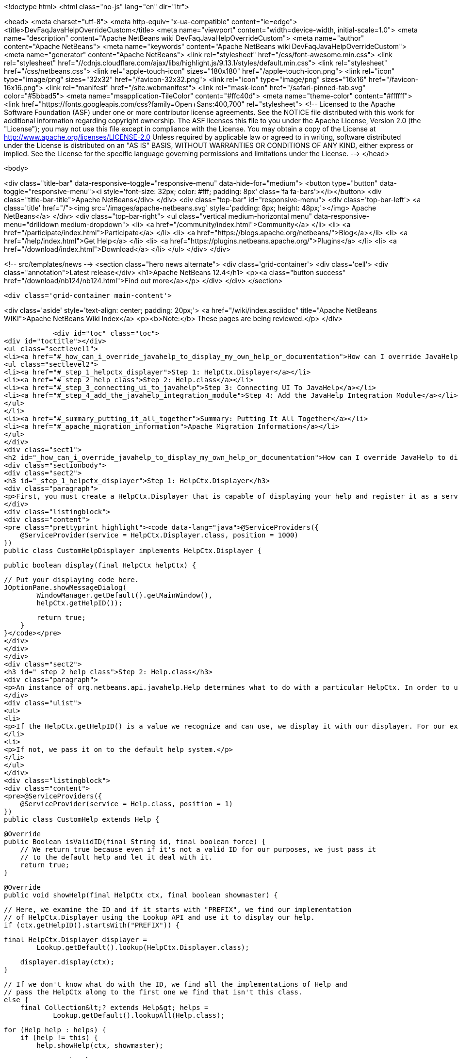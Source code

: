 

<!doctype html>
<html class="no-js" lang="en" dir="ltr">
    
<head>
    <meta charset="utf-8">
    <meta http-equiv="x-ua-compatible" content="ie=edge">
    <title>DevFaqJavaHelpOverrideCustom</title>
    <meta name="viewport" content="width=device-width, initial-scale=1.0">
    <meta name="description" content="Apache NetBeans wiki DevFaqJavaHelpOverrideCustom">
    <meta name="author" content="Apache NetBeans">
    <meta name="keywords" content="Apache NetBeans wiki DevFaqJavaHelpOverrideCustom">
    <meta name="generator" content="Apache NetBeans">
    <link rel="stylesheet" href="/css/font-awesome.min.css">
     <link rel="stylesheet" href="//cdnjs.cloudflare.com/ajax/libs/highlight.js/9.13.1/styles/default.min.css"> 
    <link rel="stylesheet" href="/css/netbeans.css">
    <link rel="apple-touch-icon" sizes="180x180" href="/apple-touch-icon.png">
    <link rel="icon" type="image/png" sizes="32x32" href="/favicon-32x32.png">
    <link rel="icon" type="image/png" sizes="16x16" href="/favicon-16x16.png">
    <link rel="manifest" href="/site.webmanifest">
    <link rel="mask-icon" href="/safari-pinned-tab.svg" color="#5bbad5">
    <meta name="msapplication-TileColor" content="#ffc40d">
    <meta name="theme-color" content="#ffffff">
    <link href="https://fonts.googleapis.com/css?family=Open+Sans:400,700" rel="stylesheet"> 
    <!--
        Licensed to the Apache Software Foundation (ASF) under one
        or more contributor license agreements.  See the NOTICE file
        distributed with this work for additional information
        regarding copyright ownership.  The ASF licenses this file
        to you under the Apache License, Version 2.0 (the
        "License"); you may not use this file except in compliance
        with the License.  You may obtain a copy of the License at
        http://www.apache.org/licenses/LICENSE-2.0
        Unless required by applicable law or agreed to in writing,
        software distributed under the License is distributed on an
        "AS IS" BASIS, WITHOUT WARRANTIES OR CONDITIONS OF ANY
        KIND, either express or implied.  See the License for the
        specific language governing permissions and limitations
        under the License.
    -->
</head>


    <body>
        

<div class="title-bar" data-responsive-toggle="responsive-menu" data-hide-for="medium">
    <button type="button" data-toggle="responsive-menu"><i style='font-size: 32px; color: #fff; padding: 8px' class='fa fa-bars'></i></button>
    <div class="title-bar-title">Apache NetBeans</div>
</div>
<div class="top-bar" id="responsive-menu">
    <div class='top-bar-left'>
        <a class='title' href="/"><img src='/images/apache-netbeans.svg' style='padding: 8px; height: 48px;'></img> Apache NetBeans</a>
    </div>
    <div class="top-bar-right">
        <ul class="vertical medium-horizontal menu" data-responsive-menu="drilldown medium-dropdown">
            <li> <a href="/community/index.html">Community</a> </li>
            <li> <a href="/participate/index.html">Participate</a> </li>
            <li> <a href="https://blogs.apache.org/netbeans/">Blog</a></li>
            <li> <a href="/help/index.html">Get Help</a> </li>
            <li> <a href="https://plugins.netbeans.apache.org/">Plugins</a> </li>
            <li> <a href="/download/index.html">Download</a> </li>
        </ul>
    </div>
</div>


        
<!-- src/templates/news -->
<section class="hero news alternate">
    <div class='grid-container'>
        <div class='cell'>
            <div class="annotation">Latest release</div>
            <h1>Apache NetBeans 12.4</h1>
            <p><a class="button success" href="/download/nb124/nb124.html">Find out more</a></p>
        </div>
    </div>
</section>

        <div class='grid-container main-content'>
            
<div class='aside' style='text-align: center; padding: 20px;'>
    <a href="/wiki/index.asciidoc" title="Apache NetBeans WIKI">Apache NetBeans Wiki Index</a>
    <p><b>Note:</b> These pages are being reviewed.</p>
</div>

            <div id="toc" class="toc">
<div id="toctitle"></div>
<ul class="sectlevel1">
<li><a href="#_how_can_i_override_javahelp_to_display_my_own_help_or_documentation">How can I override JavaHelp to display my own help or documentation?</a>
<ul class="sectlevel2">
<li><a href="#_step_1_helpctx_displayer">Step 1: HelpCtx.Displayer</a></li>
<li><a href="#_step_2_help_class">Step 2: Help.class</a></li>
<li><a href="#_step_3_connecting_ui_to_javahelp">Step 3: Connecting UI To JavaHelp</a></li>
<li><a href="#_step_4_add_the_javahelp_integration_module">Step 4: Add the JavaHelp Integration Module</a></li>
</ul>
</li>
<li><a href="#_summary_putting_it_all_together">Summary: Putting It All Together</a></li>
<li><a href="#_apache_migration_information">Apache Migration Information</a></li>
</ul>
</div>
<div class="sect1">
<h2 id="_how_can_i_override_javahelp_to_display_my_own_help_or_documentation">How can I override JavaHelp to display my own help or documentation?</h2>
<div class="sectionbody">
<div class="sect2">
<h3 id="_step_1_helpctx_displayer">Step 1: HelpCtx.Displayer</h3>
<div class="paragraph">
<p>First, you must create a HelpCtx.Displayer that is capable of displaying your help and register it as a service provider</p>
</div>
<div class="listingblock">
<div class="content">
<pre class="prettyprint highlight"><code data-lang="java">@ServiceProviders({
    @ServiceProvider(service = HelpCtx.Displayer.class, position = 1000)
})
public class CustomHelpDisplayer implements HelpCtx.Displayer {

    public boolean display(final HelpCtx helpCtx) {

        // Put your displaying code here.
        JOptionPane.showMessageDialog(
                WindowManager.getDefault().getMainWindow(),
                helpCtx.getHelpID());

        return true;
    }
}</code></pre>
</div>
</div>
</div>
<div class="sect2">
<h3 id="_step_2_help_class">Step 2: Help.class</h3>
<div class="paragraph">
<p>An instance of org.netbeans.api.javahelp.Help determines what to do with a particular HelpCtx. In order to use your custom help displayer, you need to create an instance of Help that can display using your custom help displayer. In this case, you want to override the Help class provided with the NetBeans platform, so you set the 'position' attribute low. The purpose of this class is two-fold:</p>
</div>
<div class="ulist">
<ul>
<li>
<p>If the HelpCtx.getHelpID() is a value we recognize and can use, we display it with our displayer. For our example below, we handle any help ID that starts with "PREFIX."</p>
</li>
<li>
<p>If not, we pass it on to the default help system.</p>
</li>
</ul>
</div>
<div class="listingblock">
<div class="content">
<pre>@ServiceProviders({
    @ServiceProvider(service = Help.class, position = 1)
})
public class CustomHelp extends Help {

    @Override
    public Boolean isValidID(final String id, final boolean force) {
        // We return true because even if it's not a valid ID for our purposes, we just pass it
        // to the default help and let it deal with it.
        return true;
    }

    @Override
    public void showHelp(final HelpCtx ctx, final boolean showmaster) {

        // Here, we examine the ID and if it starts with "PREFIX", we find our implementation
        // of HelpCtx.Displayer using the Lookup API and use it to display our help.
        if (ctx.getHelpID().startsWith("PREFIX")) {

            final HelpCtx.Displayer displayer =
                    Lookup.getDefault().lookup(HelpCtx.Displayer.class);

            displayer.display(ctx);
        }

        // If we don't know what do with the ID, we find all the implementations of Help and
        // pass the HelpCtx along to the first one we find that isn't this class.
        else {
            final Collection&lt;? extends Help&gt; helps =
                    Lookup.getDefault().lookupAll(Help.class);

            for (Help help : helps) {
                if (help != this) {
                    help.showHelp(ctx, showmaster);

                    break;
                }
            }
        }
    }

    @Override
    public void addChangeListener(final ChangeListener listener) {
        // *** Not sure what to do here.
    }

    @Override
    public void removeChangeListener(final ChangeListener listener) {
        // *** Not sure what to do here.
    }
}</pre>
</div>
</div>
</div>
<div class="sect2">
<h3 id="_step_3_connecting_ui_to_javahelp">Step 3: Connecting UI To JavaHelp</h3>
<div class="paragraph">
<p>See <a href="http://bits.netbeans.org/dev/javadoc/org-netbeans-modules-javahelp/org/netbeans/api/javahelp/doc-files/help-guide.html">Connecting Help In NetBeans</a>.</p>
</div>
</div>
<div class="sect2">
<h3 id="_step_4_add_the_javahelp_integration_module">Step 4: Add the JavaHelp Integration Module</h3>
<div class="paragraph">
<p>This module is not "eager", so to force it to load, at least one module must depend on it. Simply make JavaHelp Integeration a dependency of one your modules to make Help available. The JavaHelp Integration module is in the 'platform' library.</p>
</div>
</div>
</div>
</div>
<div class="sect1">
<h2 id="_summary_putting_it_all_together">Summary: Putting It All Together</h2>
<div class="sectionbody">
<div class="ulist">
<ul>
<li>
<p>Your UI provides the HelpCtx.</p>
</li>
<li>
<p>The CustomHelp class (invoked when the user launches help, usually by pressing F1) examines help IDs.</p>
</li>
<li>
<p>If it&#8217;s one we recognize, we invoke our custom displayer.</p>
</li>
<li>
<p>If it&#8217;s not, we hand it off to another Help instance.</p>
</li>
</ul>
</div>
<div class="paragraph">
<p>Applies to: NetBeans IDE 7.2
Platforms: All</p>
</div>
</div>
</div>
<div class="sect1">
<h2 id="_apache_migration_information">Apache Migration Information</h2>
<div class="sectionbody">
<div class="paragraph">
<p>The content in this page was kindly donated by Oracle Corp. to the
Apache Software Foundation.</p>
</div>
<div class="paragraph">
<p>This page was exported from <a href="http://wiki.netbeans.org/DevFaqJavaHelpOverrideCustom">http://wiki.netbeans.org/DevFaqJavaHelpOverrideCustom</a> ,
that was last modified by NetBeans user Michael.Bishop
on 2013-03-08T19:33:37Z.</p>
</div>
<div class="paragraph">
<p><strong>NOTE:</strong> This document was automatically converted to the AsciiDoc format on 2018-02-07, and needs to be reviewed.</p>
</div>
</div>
</div>
            
<section class='tools'>
    <ul class="menu align-center">
        <li><a title="Facebook" href="https://www.facebook.com/NetBeans"><i class="fa fa-md fa-facebook"></i></a></li>
        <li><a title="Twitter" href="https://twitter.com/netbeans"><i class="fa fa-md fa-twitter"></i></a></li>
        <li><a title="Github" href="https://github.com/apache/netbeans"><i class="fa fa-md fa-github"></i></a></li>
        <li><a title="YouTube" href="https://www.youtube.com/user/netbeansvideos"><i class="fa fa-md fa-youtube"></i></a></li>
        <li><a title="Slack" href="https://tinyurl.com/netbeans-slack-signup/"><i class="fa fa-md fa-slack"></i></a></li>
        <li><a title="JIRA" href="https://issues.apache.org/jira/projects/NETBEANS/summary"><i class="fa fa-mf fa-bug"></i></a></li>
    </ul>
    <ul class="menu align-center">
        
        <li><a href="https://github.com/apache/netbeans-website/blob/master/netbeans.apache.org/src/content/wiki/DevFaqJavaHelpOverrideCustom.asciidoc" title="See this page in github"><i class="fa fa-md fa-edit"></i> See this page in GitHub.</a></li>
    </ul>
</section>

        </div>
        

<div class='grid-container incubator-area' style='margin-top: 64px'>
    <div class='grid-x grid-padding-x'>
        <div class='large-auto cell text-center'>
            <a href="https://www.apache.org/">
                <img style="width: 320px" title="Apache Software Foundation" src="/images/asf_logo_wide.svg" />
            </a>
        </div>
        <div class='large-auto cell text-center'>
            <a href="https://www.apache.org/events/current-event.html">
               <img style="width:234px; height: 60px;" title="Apache Software Foundation current event" src="https://www.apache.org/events/current-event-234x60.png"/>
            </a>
        </div>
    </div>
</div>
<footer>
    <div class="grid-container">
        <div class="grid-x grid-padding-x">
            <div class="large-auto cell">
                
                <h1><a href="/about/index.html">About</a></h1>
                <ul>
                    <li><a href="https://netbeans.apache.org/community/who.html">Who's Who</a></li>
                    <li><a href="https://www.apache.org/foundation/thanks.html">Thanks</a></li>
                    <li><a href="https://www.apache.org/foundation/sponsorship.html">Sponsorship</a></li>
                    <li><a href="https://www.apache.org/security/">Security</a></li>
                </ul>
            </div>
            <div class="large-auto cell">
                <h1><a href="/community/index.html">Community</a></h1>
                <ul>
                    <li><a href="/community/mailing-lists.html">Mailing lists</a></li>
                    <li><a href="/community/committer.html">Becoming a committer</a></li>
                    <li><a href="/community/events.html">NetBeans Events</a></li>
                    <li><a href="https://www.apache.org/events/current-event.html">Apache Events</a></li>
                </ul>
            </div>
            <div class="large-auto cell">
                <h1><a href="/participate/index.html">Participate</a></h1>
                <ul>
                    <li><a href="/participate/submit-pr.html">Submitting Pull Requests</a></li>
                    <li><a href="/participate/report-issue.html">Reporting Issues</a></li>
                    <li><a href="/participate/index.html#documentation">Improving the documentation</a></li>
                </ul>
            </div>
            <div class="large-auto cell">
                <h1><a href="/help/index.html">Get Help</a></h1>
                <ul>
                    <li><a href="/help/index.html#documentation">Documentation</a></li>
                    <li><a href="/wiki/index.asciidoc">Wiki</a></li>
                    <li><a href="/help/index.html#support">Community Support</a></li>
                    <li><a href="/help/commercial-support.html">Commercial Support</a></li>
                </ul>
            </div>
            <div class="large-auto cell">
                <h1><a href="/download/nb110/nb110.html">Download</a></h1>
                <ul>
                    <li><a href="/download/index.html">Releases</a></li>                    
                    <li><a href="https://plugins.netbeans.apache.org/">Plugins</a></li>
                    <li><a href="/download/index.html#source">Building from source</a></li>
                    <li><a href="/download/index.html#previous">Previous releases</a></li>
                </ul>
            </div>
        </div>
    </div>
</footer>
<div class='footer-disclaimer'>
    <div class="footer-disclaimer-content">
        <p>Copyright &copy; 2017-2020 <a href="https://www.apache.org">The Apache Software Foundation</a>.</p>
        <p>Licensed under the Apache <a href="https://www.apache.org/licenses/">license</a>, version 2.0</p>
        <div style='max-width: 40em; margin: 0 auto'>
            <p>Apache, Apache NetBeans, NetBeans, the Apache feather logo and the Apache NetBeans logo are trademarks of <a href="https://www.apache.org">The Apache Software Foundation</a>.</p>
            <p>Oracle and Java are registered trademarks of Oracle and/or its affiliates.</p>
        </div>
        
    </div>
</div>



        <script src="/js/vendor/jquery-3.2.1.min.js"></script>
        <script src="/js/vendor/what-input.js"></script>
        <script src="/js/vendor/jquery.colorbox-min.js"></script>
        <script src="/js/vendor/foundation.min.js"></script>
        <script src="/js/netbeans.js"></script>
        <script>
            
            $(function(){ $(document).foundation(); });
        </script>
        
        <script src="https://cdnjs.cloudflare.com/ajax/libs/highlight.js/9.13.1/highlight.min.js"></script>
        <script>
         $(document).ready(function() { $("pre code").each(function(i, block) { hljs.highlightBlock(block); }); }); 
        </script>
        

    </body>
</html>
